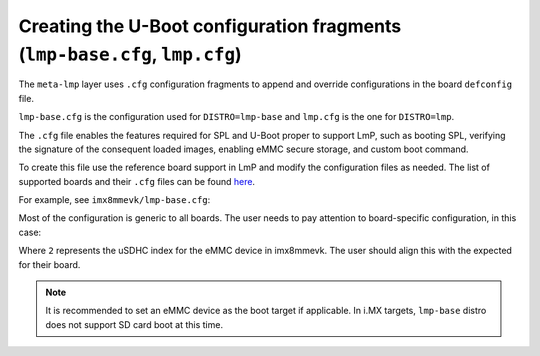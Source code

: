 Creating the U-Boot configuration fragments (``lmp-base.cfg``, ``lmp.cfg``)
===========================================================================

The ``meta-lmp`` layer uses ``.cfg`` configuration fragments to append and override
configurations in the board ``defconfig`` file.

``lmp-base.cfg`` is the configuration used for ``DISTRO=lmp-base`` and ``lmp.cfg``
is the one for ``DISTRO=lmp``.

The ``.cfg`` file enables the features required for SPL and U-Boot proper to
support LmP, such as booting SPL, verifying the signature of the
consequent loaded images, enabling eMMC secure storage, and custom boot
command.

To create this file use the reference board support in LmP and modify
the configuration files as needed. The list of supported boards and
their ``.cfg`` files can be found `here <https://github.com/foundriesio/meta-lmp/tree/master/meta-lmp-bsp/recipes-bsp/u-boot/u-boot-fio>`_.

For example, see ``imx8mmevk/lmp-base.cfg``:

.. prompt:: text

    CONFIG_SPL_DM=y
    CONFIG_SPL_OF_CONTROL=y
    CONFIG_SPL_FIT=y
    CONFIG_SPL_LOAD_FIT=y
    # CONFIG_SPL_FIT_IMAGE_TINY is not set
    # CONFIG_CMD_DEKBLOB is not set
    # CONFIG_SPL_DM_USB is not set
    CONFIG_OF_LIBFDT_OVERLAY=y
    CONFIG_FIT=y
    CONFIG_FIT_SIGNATURE=y
    CONFIG_FIT_VERBOSE=y
    CONFIG_LEGACY_IMAGE_FORMAT=y
    CONFIG_PARTITION_UUIDS=y
    CONFIG_CMD_XIMG=y
    CONFIG_SUPPORT_EMMC_RPMB=y
    CONFIG_SUPPORT_EMMC_BOOT=y
    # CONFIG_ENV_IS_IN_MMC is not set
    CONFIG_ENV_IS_IN_FAT=y
    CONFIG_ENV_FAT_INTERFACE="mmc"
    CONFIG_ENV_FAT_DEVICE_AND_PART="2:1"
    CONFIG_ENV_SIZE=0x4000
    CONFIG_CMD_IMPORTENV=y
    CONFIG_CMD_EDITENV=y
    CONFIG_CMD_SAVEENV=y
    CONFIG_USE_BOOTCOMMAND=y
    CONFIG_BOOTCOMMAND="fatload mmc ${emmc_dev}:1 ${loadaddr} /boot.scr;
    source ${loadaddr}; reset"

Most of the configuration is generic to all boards. The user needs to
pay attention to board-specific configuration, in this case:

.. prompt:: text

  CONFIG_ENV_FAT_DEVICE_AND_PART="2:1"

Where ``2`` represents the uSDHC index for the eMMC device in imx8mmevk.
The user should align this with the expected for their board.

.. note::

   It is recommended to set an eMMC device as the boot target if applicable.
   In i.MX targets, ``lmp-base`` distro does not support SD card boot at this time.
